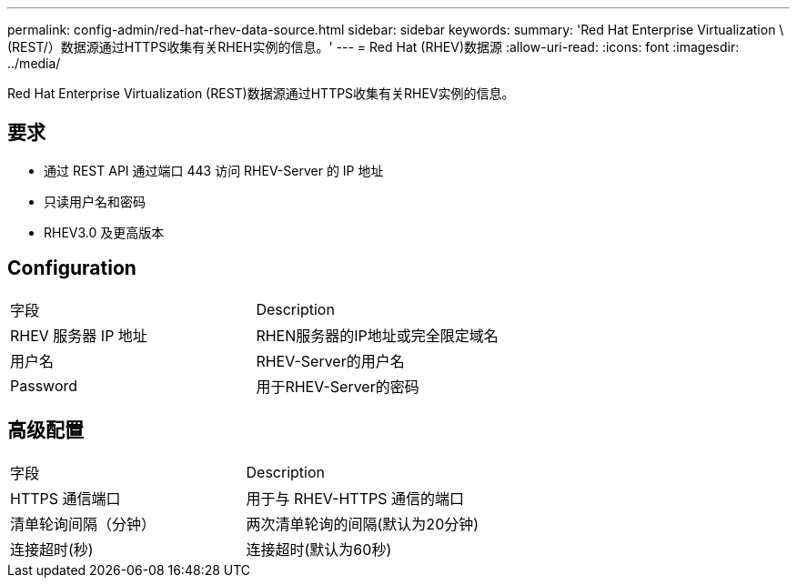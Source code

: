 ---
permalink: config-admin/red-hat-rhev-data-source.html 
sidebar: sidebar 
keywords:  
summary: 'Red Hat Enterprise Virtualization \(REST/）数据源通过HTTPS收集有关RHEH实例的信息。' 
---
= Red Hat (RHEV)数据源
:allow-uri-read: 
:icons: font
:imagesdir: ../media/


[role="lead"]
Red Hat Enterprise Virtualization (REST)数据源通过HTTPS收集有关RHEV实例的信息。



== 要求

* 通过 REST API 通过端口 443 访问 RHEV-Server 的 IP 地址
* 只读用户名和密码
* RHEV3.0 及更高版本




== Configuration

|===


| 字段 | Description 


 a| 
RHEV 服务器 IP 地址
 a| 
RHEN服务器的IP地址或完全限定域名



 a| 
用户名
 a| 
RHEV-Server的用户名



 a| 
Password
 a| 
用于RHEV-Server的密码

|===


== 高级配置

|===


| 字段 | Description 


 a| 
HTTPS 通信端口
 a| 
用于与 RHEV-HTTPS 通信的端口



 a| 
清单轮询间隔（分钟）
 a| 
两次清单轮询的间隔(默认为20分钟)



 a| 
连接超时(秒)
 a| 
连接超时(默认为60秒)

|===